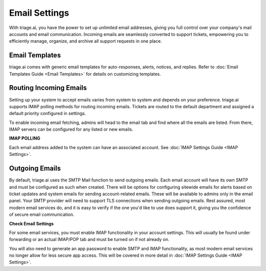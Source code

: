 Email Settings
==============

With triage.ai, you have the power to set up unlimited email addresses, giving you full control over your company's mail accounts and email communication. Incoming emails are seamlessly converted to support tickets, empowering you to efficiently manage, organize, and archive all support requests in one place.

.. image:: ../_static/email_create.PNG
   :alt: Photo of email create page

Email Templates
---------------

triage.ai comes with generic email templates for auto-responses, alerts, notices, and replies. Refer to :doc:`Email Templates Guide <Email Templates>` for details on customizing templates.

Routing Incoming Emails
-----------------------

Setting up your system to accept emails varies from system to system and depends on your preference. triage.ai supports IMAP polling methods for routing incoming emails. Tickets are routed to the default department and assigned a default priority configured in settings.

To enable incoming email fetching, admins will head to the email tab and find where all the emails are listed. From there, IMAP servers can be configured for any listed or new emails. 


**IMAP POLLING**

Each email address added to the system can have an associated account. See :doc:`IMAP Settings Guide <IMAP Settings>`.

Outgoing Emails
---------------

By default, triage.ai uses the SMTP Mail function to send outgoing emails. Each email account will have its own SMTP and must be configured as such when created. There will be options for configuring sitewide emails for alerts based on ticket updates and system emails for sending account-related emails. These will be available to admins only in the email panel.
Your SMTP provider will need to support TLS connections when sending outgoing emails. Rest assured, most modern email services do, and it is easy to verify if the one you'd like to use does support it, giving you the confidence of secure email communication.


**Check Email Settings**

For some email services, you must enable IMAP functionality in your account settings. This will usually be found under forwarding or an actual IMAP/POP tab and must be turned on if not already on.

You will also need to generate an app password to enable SMTP and IMAP functionality, as most modern email services no longer allow for less secure app access. This will be covered in more detail in :doc:`IMAP Settings Guide <IMAP Settings>`.
